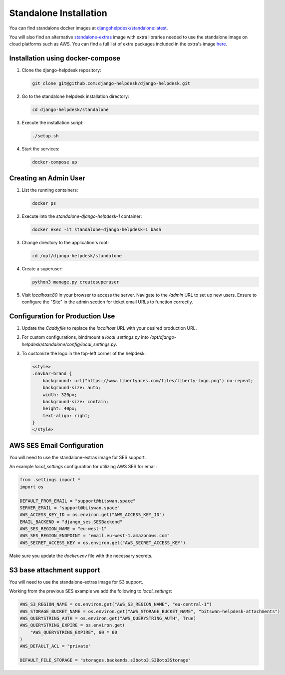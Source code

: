 Standalone Installation
=======================================

You can find standalone docker images at `djangohelpdesk/standalone:latest <https://hub.docker.com/r/djangohelpdesk/standalone/tags>`_.

You will also find an alternative `standalone-extras <https://hub.docker.com/r/djangohelpdesk/standalone-extras>`_ image with extra libraries needed to use the standalone image on cloud platforms such as AWS. You can find a full list of extra packages included in the extra's image `here <https://github.com/django-helpdesk/django-helpdesk/blob/main/standalone/requirements-extras.txt>`_.

Installation using docker-compose
------------

1. Clone the django-helpdesk repository:

   .. code-block:: bash
   
    git clone git@github.com:django-helpdesk/django-helpdesk.git

2. Go to the standalone helpdesk installation directory:

   .. code-block:: bash
   
    cd django-helpdesk/standalone

3. Execute the installation script:
   
   .. code-block:: bash
   
    ./setup.sh

4. Start the services:

   .. code-block:: bash
   
    docker-compose up


Creating an Admin User
----------------------

1. List the running containers:

   .. code-block:: bash
   
    docker ps

2. Execute into the `standalone-django-helpdesk-1` container:

   .. code-block:: bash

    docker exec -it standalone-django-helpdesk-1 bash

3. Change directory to the application's root:

   .. code-block:: bash
   
    cd /opt/django-helpdesk/standalone

4. Create a superuser:

   .. code-block:: bash
   
    python3 manage.py createsuperuser

5. Visit `localhost:80` in your browser to access the server. Navigate to the `/admin` URL to set up new users. Ensure to configure the "Site" in the admin section for ticket email URLs to function correctly.

Configuration for Production Use
--------------------------------

1. Update the `Caddyfile` to replace the `localhost` URL with your desired production URL.

2. For custom configurations, bindmount a `local_settings.py` into `/opt/django-helpdesk/standalone/config/local_settings.py`.

3. To customize the logo in the top-left corner of the helpdesk:

   .. code-block:: html
   
    <style>
    .navbar-brand {
        background: url("https://www.libertyaces.com/files/liberty-logo.png") no-repeat;
        background-size: auto;
        width: 320px;
        background-size: contain;
        height: 40px;
        text-align: right;
    }
    </style>

AWS SES Email Configuration
---------------------------

You will need to use the standalone-extras image for SES support.

An example `local_settings` configuration for utilizing AWS SES for email:

.. code-block:: python

    from .settings import *
    import os

    DEFAULT_FROM_EMAIL = "support@bitswan.space"
    SERVER_EMAIL = "support@bitswan.space"
    AWS_ACCESS_KEY_ID = os.environ.get("AWS_ACCESS_KEY_ID")
    EMAIL_BACKEND = "django_ses.SESBackend"
    AWS_SES_REGION_NAME = "eu-west-1"
    AWS_SES_REGION_ENDPOINT = "email.eu-west-1.amazonaws.com"
    AWS_SECRET_ACCESS_KEY = os.environ.get("AWS_SECRET_ACCESS_KEY")

Make sure you update the `docker.env` file with the necessary secrets.


S3 base attachment support
---------------------------

You will need to use the standalone-extras image for S3 support.

Working from the previous SES example we add the following to `local_settings`:

.. code-block:: python

    AWS_S3_REGION_NAME = os.environ.get("AWS_S3_REGION_NAME", "eu-central-1")
    AWS_STORAGE_BUCKET_NAME = os.environ.get("AWS_STORAGE_BUCKET_NAME", "bitswan-helpdesk-attachments")
    AWS_QUERYSTRING_AUTH = os.environ.get("AWS_QUERYSTRING_AUTH", True)
    AWS_QUERYSTRING_EXPIRE = os.environ.get(
        "AWS_QUERYSTRING_EXPIRE", 60 * 60
    )
    AWS_DEFAULT_ACL = "private"

    DEFAULT_FILE_STORAGE = "storages.backends.s3boto3.S3Boto3Storage"
